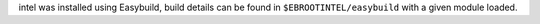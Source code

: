 intel was installed using Easybuild, build details can be found in ``$EBROOTINTEL/easybuild`` with a given module loaded.
